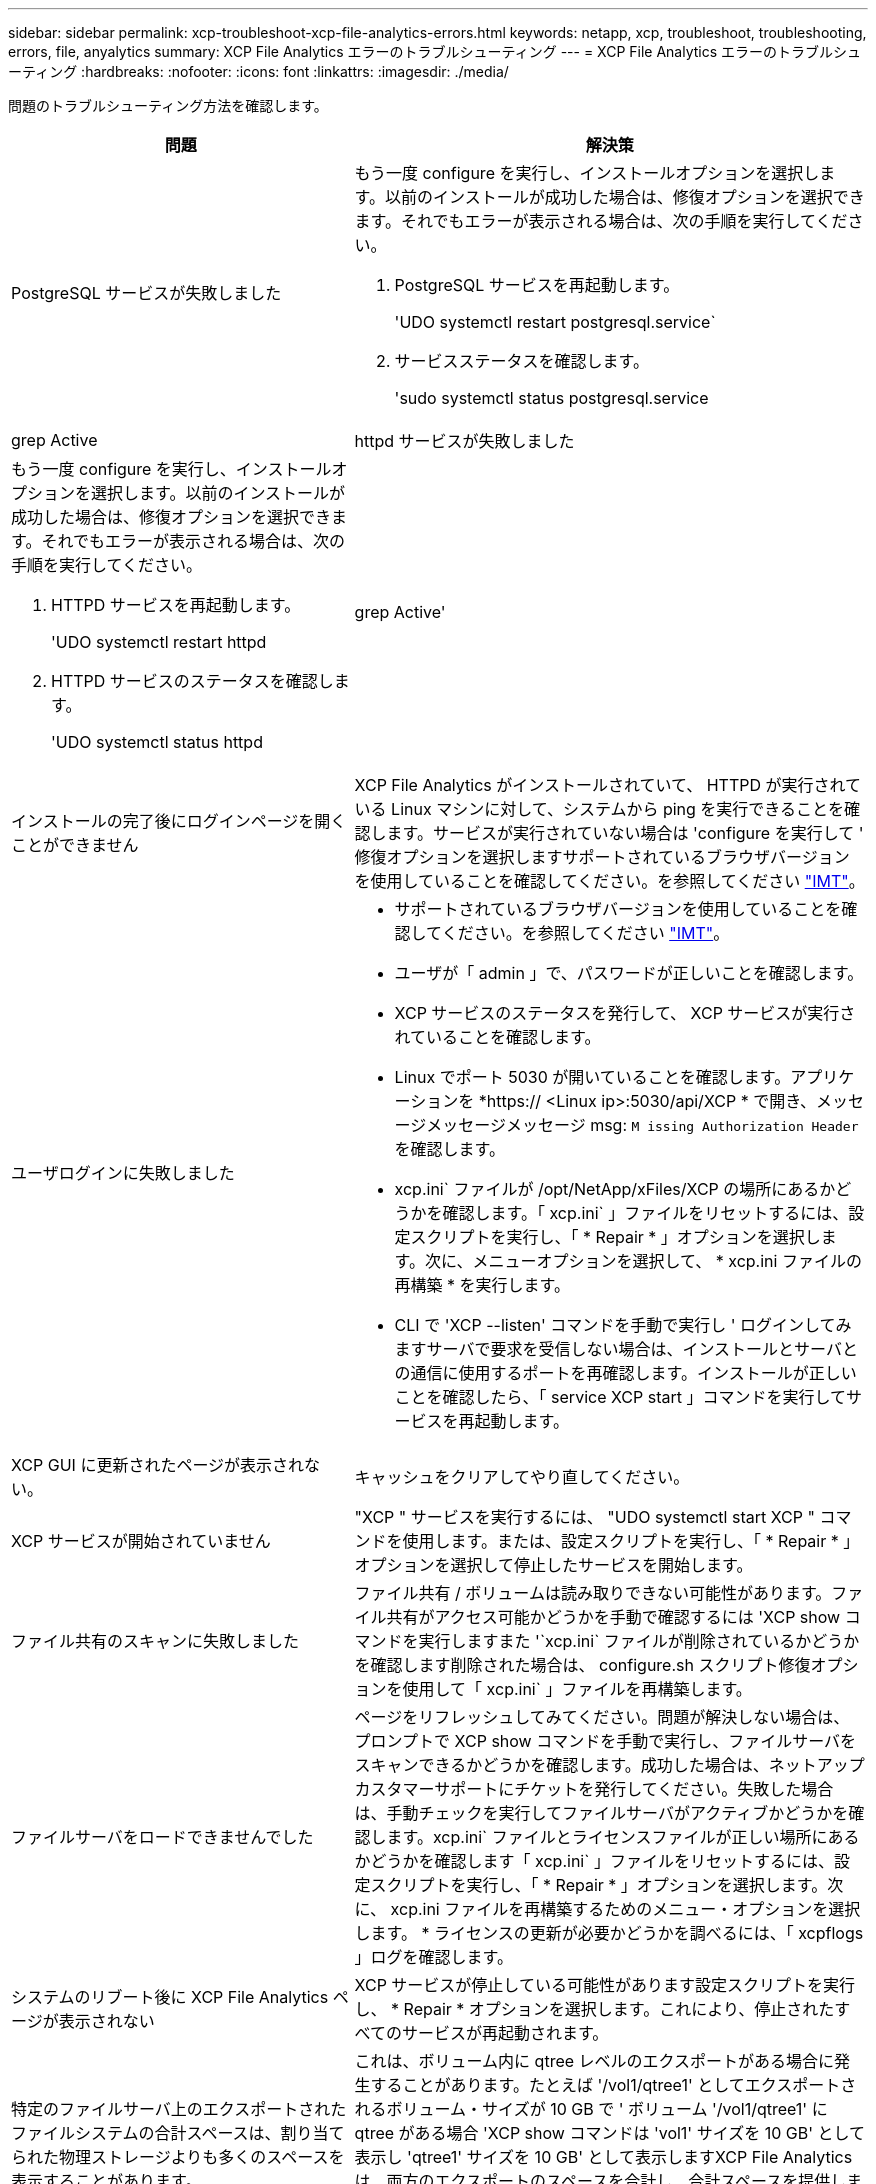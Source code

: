 ---
sidebar: sidebar 
permalink: xcp-troubleshoot-xcp-file-analytics-errors.html 
keywords: netapp, xcp, troubleshoot, troubleshooting, errors, file, anyalytics 
summary: XCP File Analytics エラーのトラブルシューティング 
---
= XCP File Analytics エラーのトラブルシューティング
:hardbreaks:
:nofooter: 
:icons: font
:linkattrs: 
:imagesdir: ./media/


[role="lead"]
問題のトラブルシューティング方法を確認します。

[cols="40,60"]
|===
| 問題 | 解決策 


| PostgreSQL サービスが失敗しました  a| 
もう一度 configure を実行し、インストールオプションを選択します。以前のインストールが成功した場合は、修復オプションを選択できます。それでもエラーが表示される場合は、次の手順を実行してください。

. PostgreSQL サービスを再起動します。
+
'UDO systemctl restart postgresql.service`

. サービスステータスを確認します。
+
'sudo systemctl status postgresql.service | grep Active





| httpd サービスが失敗しました  a| 
もう一度 configure を実行し、インストールオプションを選択します。以前のインストールが成功した場合は、修復オプションを選択できます。それでもエラーが表示される場合は、次の手順を実行してください。

. HTTPD サービスを再起動します。
+
'UDO systemctl restart httpd

. HTTPD サービスのステータスを確認します。
+
'UDO systemctl status httpd|grep Active'





| インストールの完了後にログインページを開くことができません | XCP File Analytics がインストールされていて、 HTTPD が実行されている Linux マシンに対して、システムから ping を実行できることを確認します。サービスが実行されていない場合は 'configure を実行して ' 修復オプションを選択しますサポートされているブラウザバージョンを使用していることを確認してください。を参照してください link:https://mysupport.netapp.com/matrix/["IMT"^]。 


| ユーザログインに失敗しました  a| 
* サポートされているブラウザバージョンを使用していることを確認してください。を参照してください link:https://mysupport.netapp.com/matrix/["IMT"^]。
* ユーザが「 admin 」で、パスワードが正しいことを確認します。
* XCP サービスのステータスを発行して、 XCP サービスが実行されていることを確認します。
* Linux でポート 5030 が開いていることを確認します。アプリケーションを *https:// <Linux ip>:5030/api/XCP * で開き、メッセージメッセージメッセージ msg: `M issing Authorization Header` を確認します。
* xcp.ini` ファイルが /opt/NetApp/xFiles/XCP の場所にあるかどうかを確認します。「 xcp.ini` 」ファイルをリセットするには、設定スクリプトを実行し、「 * Repair * 」オプションを選択します。次に、メニューオプションを選択して、 * xcp.ini ファイルの再構築 * を実行します。
* CLI で 'XCP --listen' コマンドを手動で実行し ' ログインしてみますサーバで要求を受信しない場合は、インストールとサーバとの通信に使用するポートを再確認します。インストールが正しいことを確認したら、「 service XCP start 」コマンドを実行してサービスを再起動します。




| XCP GUI に更新されたページが表示されない。 | キャッシュをクリアしてやり直してください。 


| XCP サービスが開始されていません | "XCP " サービスを実行するには、 "UDO systemctl start XCP " コマンドを使用します。または、設定スクリプトを実行し、「 * Repair * 」オプションを選択して停止したサービスを開始します。 


| ファイル共有のスキャンに失敗しました | ファイル共有 / ボリュームは読み取りできない可能性があります。ファイル共有がアクセス可能かどうかを手動で確認するには 'XCP show コマンドを実行しますまた '`xcp.ini` ファイルが削除されているかどうかを確認します削除された場合は、 configure.sh スクリプト修復オプションを使用して「 xcp.ini` 」ファイルを再構築します。 


| ファイルサーバをロードできませんでした | ページをリフレッシュしてみてください。問題が解決しない場合は、プロンプトで XCP show コマンドを手動で実行し、ファイルサーバをスキャンできるかどうかを確認します。成功した場合は、ネットアップカスタマーサポートにチケットを発行してください。失敗した場合は、手動チェックを実行してファイルサーバがアクティブかどうかを確認します。xcp.ini` ファイルとライセンスファイルが正しい場所にあるかどうかを確認します「 xcp.ini` 」ファイルをリセットするには、設定スクリプトを実行し、「 * Repair * 」オプションを選択します。次に、 xcp.ini ファイルを再構築するためのメニュー・オプションを選択します。 * ライセンスの更新が必要かどうかを調べるには、「 xcpflogs 」ログを確認します。 


| システムのリブート後に XCP File Analytics ページが表示されない | XCP サービスが停止している可能性があります設定スクリプトを実行し、 * Repair * オプションを選択します。これにより、停止されたすべてのサービスが再起動されます。 


| 特定のファイルサーバ上のエクスポートされたファイルシステムの合計スペースは、割り当てられた物理ストレージよりも多くのスペースを表示することがあります。 | これは、ボリューム内に qtree レベルのエクスポートがある場合に発生することがあります。たとえば '/vol1/qtree1' としてエクスポートされるボリューム・サイズが 10 GB で ' ボリューム '/vol1/qtree1' に qtree がある場合 'XCP show コマンドは 'vol1' サイズを 10 GB' として表示し 'qtree1' サイズを 10 GB' として表示しますXCP File Analytics は、両方のエクスポートのスペースを合計し、合計スペースを提供します。この場合、「 20 GB 」となります。「 qtree1 」は論理空間であることは理解できません。 
|===